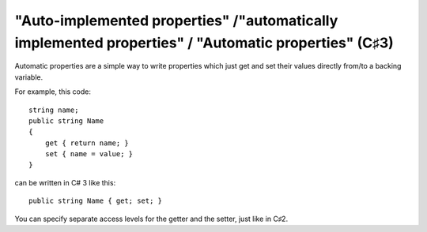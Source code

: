 ﻿

.. index::
   pair: C♯3 properties; automatic
   pair: C♯ properties; automatic


.. _csharp_automatic_properties:

======================================================================================================
"Auto-implemented properties" /"automatically implemented properties" / "Automatic properties"   (C♯3)
======================================================================================================

.. seealso::

   - http://msdn.microsoft.com/en-us/library/bb384054.aspx
   - http://csharpindepth.com/articles/general/bluffersguide3.aspx

.. versionadded:: 3
   The *automatic* properties.


Automatic properties are a simple way to write properties which just get and
set their values directly from/to a backing variable.

For example, this code::

    string name;
    public string Name
    {
        get { return name; }
        set { name = value; }
    }

can be written in C# 3 like this::


    public string Name { get; set; }

You can specify separate access levels for the getter and the setter, just like
in C♯2.




